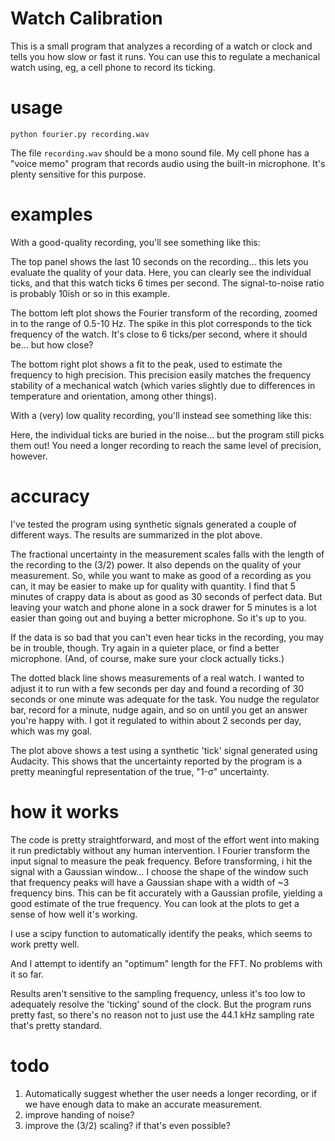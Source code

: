 * Watch Calibration

  This is a small program that analyzes a recording of a watch or
  clock and tells you how slow or fast it runs.  You can use this to
  regulate a mechanical watch using, eg, a cell phone to record its
  ticking.

* usage
  
  #+BEGIN_EXAMPLE
  python fourier.py recording.wav
  #+END_EXAMPLE
  
  The file =recording.wav= should be a mono sound file.  My cell phone
  has a "voice memo" program that records audio using the built-in
  microphone.  It's plenty sensitive for this purpose.

* examples

  With a good-quality recording, you'll see something like this:

  [[./test-results/plots/strong-signal.png]]

  The top panel shows the last 10 seconds on the recording... this
  lets you evaluate the quality of your data.  Here, you can clearly
  see the individual ticks, and that this watch ticks 6 times per
  second.  The signal-to-noise ratio is probably 10ish or so in this
  example.

  The bottom left plot shows the Fourier transform of the recording,
  zoomed in to the range of 0.5-10 Hz.  The spike in this plot
  corresponds to the tick frequency of the watch.  It's close to 6
  ticks/per second, where it should be... but how close?

  The bottom right plot shows a fit to the peak, used to estimate the
  frequency to high precision.  This precision easily matches the
  frequency stability of a mechanical watch (which varies slightly due
  to differences in temperature and orientation, among other things).

  With a (very) low quality recording, you'll instead see something
  like this:

  [[./test-results/plots/weak-signal.png]]

  Here, the individual ticks are buried in the noise... but the
  program still picks them out!  You need a longer recording to reach
  the same level of precision, however.

* accuracy

  [[./test-results/plots/error-plot.png]]

  I've tested the program using synthetic signals generated a couple
  of different ways.  The results are summarized in the plot above.

  The fractional uncertainty in the measurement scales falls with the
  length of the recording to the (3/2) power.  It also depends on the
  quality of your measurement.  So, while you want to make as good of
  a recording as you can, it may be easier to make up for quality with
  quantity.  I find that 5 minutes of crappy data is about as good as
  30 seconds of perfect data.  But leaving your watch and phone alone
  in a sock drawer for 5 minutes is a lot easier than going out and
  buying a better microphone.  So it's up to you.

  If the data is so bad that you can't even hear ticks in the
  recording, you may be in trouble, though.  Try again in a quieter
  place, or find a better microphone.  (And, of course, make sure your
  clock actually ticks.)

  The dotted black line shows measurements of a real watch.  I wanted
  to adjust it to run with a few seconds per day and found a recording
  of 30 seconds or one minute was adequate for the task.  You nudge
  the regulator bar, record for a minute, nudge again, and so on until
  you get an answer you're happy with.  I got it regulated to within
  about 2 seconds per day, which was my goal.

  [[./test-results/plots/audacity-test.png]]

  The plot above shows a test using a synthetic 'tick' signal
  generated using Audacity.  This shows that the uncertainty reported
  by the program is a pretty meaningful representation of the true,
  "1-σ" uncertainty.

* how it works
  
  The code is pretty straightforward, and most of the effort went into
  making it run predictably without any human intervention.  I Fourier
  transform the input signal to measure the peak frequency.  Before
  transforming, i hit the signal with a Gaussian window... I choose
  the shape of the window such that frequency peaks will have a
  Gaussian shape with a width of ~3 frequency bins.  This can be fit
  accurately with a Gaussian profile, yielding a good estimate of the
  true frequency.  You can look at the plots to get a sense of how
  well it's working.

  I use a scipy function to automatically identify the peaks, which
  seems to work pretty well.

  And I attempt to identify an "optimum" length for the FFT.  No
  problems with it so far.

  Results aren't sensitive to the sampling frequency, unless it's too
  low to adequately resolve the 'ticking' sound of the clock.  But the
  program runs pretty fast, so there's no reason not to just use the
  44.1 kHz sampling rate that's pretty standard.

* todo
  
  1. Automatically suggest whether the user needs a longer recording,
     or if we have enough data to make an accurate measurement.
  2. improve handing of noise?
  3. improve the (3/2) scaling?  if that's even possible?
